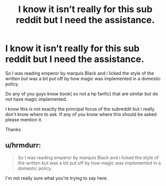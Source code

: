 #+TITLE: I know it isn’t really for this sub reddit but I need the assistance.

* I know it isn’t really for this sub reddit but I need the assistance.
:PROPERTIES:
:Score: 2
:DateUnix: 1556638036.0
:DateShort: 2019-Apr-30
:FlairText: Request
:END:
So I was reading emperor by marquis Black and i licked the style of the written but was a bit put off by how magic was implemented in a domestic policy.

Do any of you guys know book( so not a hp fanfic) that are similar but do not have magic implemented.

I know this is not exactly the principal focus of the subreddit but i really don't know where to ask. If any of you know where this should be asked please mention it.

Thanks


** u/hrmdurr:
#+begin_quote
  So I was reading emperor by marquis Black and i licked the style of the written but was a bit put off by how magic was implemented in a domestic policy.
#+end_quote

I'm not really sure what you're trying to say here.
:PROPERTIES:
:Author: hrmdurr
:Score: 3
:DateUnix: 1556651517.0
:DateShort: 2019-Apr-30
:END:
